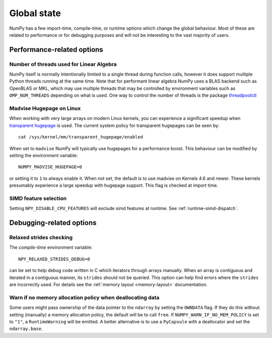 .. _global_state:

************
Global state
************

NumPy has a few import-time, compile-time, or runtime options
which change the global behaviour.
Most of these are related to performance or for debugging
purposes and will not be interesting to the vast majority
of users.


Performance-related options
===========================

Number of threads used for Linear Algebra
-----------------------------------------

NumPy itself is normally intentionally limited to a single thread
during function calls, however it does support multiple Python
threads running at the same time.
Note that for performant linear algebra NumPy uses a BLAS backend
such as OpenBLAS or MKL, which may use multiple threads that may
be controlled by environment variables such as ``OMP_NUM_THREADS``
depending on what is used.
One way to control the number of threads is the package
`threadpoolctl <https://pypi.org/project/threadpoolctl/>`_


Madvise Hugepage on Linux
-------------------------

When working with very large arrays on modern Linux kernels,
you can experience a significant speedup when
`transparent hugepage <https://www.kernel.org/doc/html/latest/admin-guide/mm/transhuge.html>`_
is used.
The current system policy for transparent hugepages can be seen by::

    cat /sys/kernel/mm/transparent_hugepage/enabled

When set to ``madvise`` NumPy will typically use hugepages for a performance
boost. This behaviour can be modified by setting the environment variable::

    NUMPY_MADVISE_HUGEPAGE=0

or setting it to ``1`` to always enable it. When not set, the default
is to use madvise on Kernels 4.6 and newer. These kernels presumably
experience a large speedup with hugepage support.
This flag is checked at import time.

SIMD feature selection
----------------------

Setting ``NPY_DISABLE_CPU_FEATURES`` will exclude simd features at runtime.
See :ref:`runtime-simd-dispatch`.


Debugging-related options
=========================

Relaxed strides checking
------------------------

The *compile-time* environment variable::

    NPY_RELAXED_STRIDES_DEBUG=0

can be set to help debug code written in C which iterators through arrays
manually.  When an array is contiguous and iterated in a contiguous manner,
its ``strides`` should not be queried.  This option can help find errors where
the ``strides`` are incorrectly used.
For details see the :ref:`memory layout <memory-layout>` documentation.


Warn if no memory allocation policy when deallocating data
----------------------------------------------------------

Some users might pass ownership of the data pointer to the ``ndarray`` by
setting the ``OWNDATA`` flag. If they do this without setting (manually) a
memory allocation policy, the default will be to call ``free``. If
``NUMPY_WARN_IF_NO_MEM_POLICY`` is set to ``"1"``, a ``RuntimeWarning`` will
be emitted. A better alternative is to use a ``PyCapsule`` with a deallocator
and set the ``ndarray.base``.
